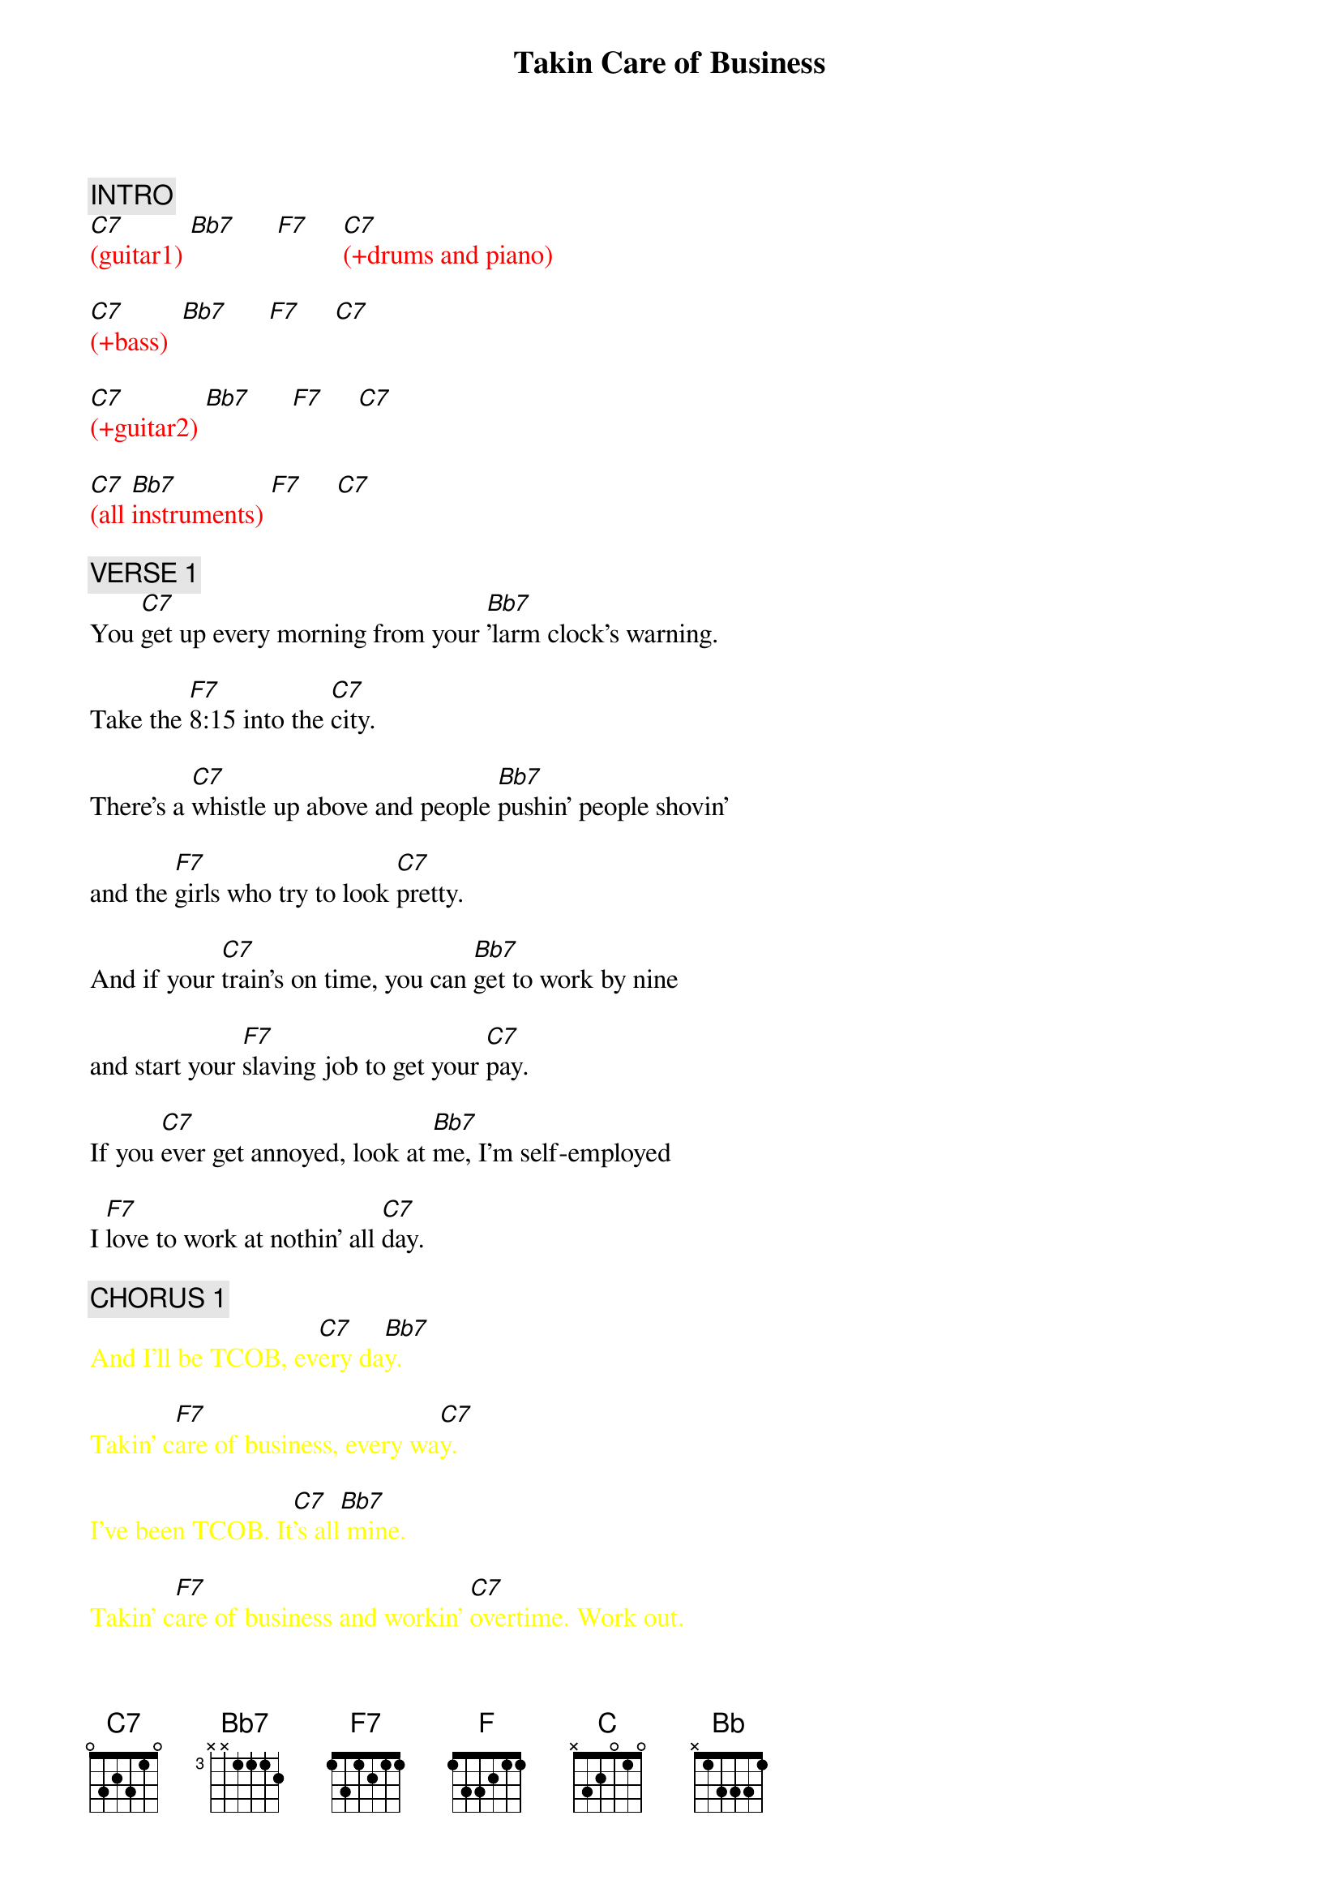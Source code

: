 {title: Takin Care of Business}
{artist: Bachman Turner Overdrive (BTO)}
{key: Cm}
{duration: 290}
{tempo: 128}

{textcolor: pink}
{c: INTRO}
{textcolor}
{textcolor: red}
[C7](guitar1) [Bb7]      [F7]     [C7](+drums and piano)
{textcolor}

{textcolor: red}
[C7](+bass)  [Bb7]      [F7]     [C7]
{textcolor}

{textcolor: red}
[C7](+guitar2) [Bb7]      [F7]     [C7]
{textcolor}

{textcolor: red}
[C7](all [Bb7]instruments) [F7]     [C7]
{textcolor}

# At 0:30
{textcolor: pink}
{c: VERSE 1}
{textcolor}
You [C7]get up every morning from your [Bb7]'larm clock's warning.

Take the [F7]8:15 into the [C7]city.

There's a [C7]whistle up above and people [Bb7]pushin' people shovin'

and the [F7]girls who try to look [C7]pretty.

And if your [C7]train's on time, you can [Bb7]get to work by nine

and start your [F7]slaving job to get your [C7]pay.

If you [C7]ever get annoyed, look at [Bb7]me, I'm self-employed

I [F7]love to work at nothin' all [C7]day.

# At 1:00
{textcolor: pink}
{c: CHORUS 1}
{textcolor}
{textcolor: yellow}
And I'll be TCOB, ev[C7]ery da[Bb7]y.
{textcolor}

{textcolor: yellow}
Takin' c[F7]are of business, every wa[C7]y.
{textcolor}

{textcolor: yellow}
I've been TCOB. It[C7]'s all[Bb7] mine.
{textcolor}

{textcolor: yellow}
Takin' c[F7]are of business and workin' [C7]overtime. Work out.
{textcolor}

# At 1:15
{textcolor: pink}
{c: SOLO 1}
{textcolor}
{textcolor: red}
[C7](guitar [Bb7]solo) [F7]     [C7]
{textcolor}

{textcolor: red}
[C7](guitar [Bb7]solo) [F7]     [C7]
{textcolor}

# At 1:30
{textcolor: pink}
{c: VERSE 2}
{textcolor}
If it were [C7]easy as fishin', you could [Bb7]be a musician

If [F7]you could make sounds loud or [C7]mellow

Get a [C7]second-hand guitar, chances [Bb7]are you'll go far

If you [F7]get in with the right bunch of [C7]fellows

People [C7]see you having fun, just a-[Bb7]lying in the sun

[F]Tell them that you like it this [C7]way

It's the [C7]work that we avoid and we're [Bb7]all self-employed.

We [F7]love to work at nothin' all [C7]day.

# At 1:59
{textcolor: pink}
{c: CHORUS 2}
{textcolor}
{textcolor: yellow}
And we be TCOB, ev[C7]ery da[Bb7]y!
{textcolor}

{textcolor: yellow}
Takin' c[F]are of business, every wa[C7]y.
{textcolor}

{textcolor: yellow}
We be TCOB. It[C7]'s all[Bb7] mine!
{textcolor}

{textcolor: yellow}
TCOB and[F7] working [C7]overtime.
{textcolor}

# At 2:14
{textcolor: pink}
{c: SOLO 2}
{textcolor}
{textcolor: red}
(guit[C]ar solo)[Bb]       [F]     [C]
{textcolor}

{textcolor: red}
(guit[C]ar solo)[Bb]       [F]     [C]
{textcolor}

# At 2:28
{textcolor: pink}
{c: INTERLUDE 1}
{textcolor}
(NC)
{textcolor: red}
*(DRUMS ONLY...)
{textcolor}

(NC)      (NC)           (NC)
Woooooh!  Alright! Owe!  (yeah love me!)

{textcolor: red}
(powe[C(1)]r chord[F(3)]s and  [Eb(1)] drums[Bb(3)])
{textcolor}

{textcolor: red}
(powe[C(1)]r chord[F(3)]s and  [Eb(1)] drums[Bb(3)])
{textcolor}

(+bass) Take good [C(1)]care [F(3)]of my [Eb(1)]business [Bb(3)]

When I'm [C(1)]away, [F(3)]  every [Eb(1)]day   [Bb(3)]Whoooo!

# At 2:50
{textcolor: pink}
{c: SOLO 3}
{textcolor}
{textcolor: red}
(solo[C]+band)      [Bb]     [F]    [C]
{textcolor}

{textcolor: red}
(solo[C]+band)      [Bb]     [F]    [C]
{textcolor}

# At 3:04
{textcolor: pink}
{c: VERSE 3}
{textcolor}
You [C]get up every morning from your [Bb]'larm clock's warning

Take the [F]8:15 into the [C]city

There's a [C]whistle up above and [Bb]people pushin', people shovin'

And the [F]girls who try to look [C]pretty

And if your [C]train's on time, you can [Bb]get to work by nine

and start your [F]slaving job to get your [C]pay

If you [C]ever get annoyed, look at [Bb]me, I'm self-employed

I [F]love to work at nothin' all [C]day.

# At 3:34
{textcolor: pink}
{c: CHORUS 3}
{textcolor}
{textcolor: yellow}
And I'll be TCOB, ev[C]ery da[Bb]y.
{textcolor}

{textcolor: yellow}
TCOB, ev[F]ery wa[C]y.
{textcolor}

{textcolor: yellow}
I've been TCOB,  i[C]t's al[Bb]l mine.
{textcolor}

[F]TCOB and [C]workin' overtime.

{textcolor: red}
(LEAD GUITAR: hold the note)
{textcolor}

# At 3:48
{textcolor: pink}
{c: INTERLUDE 2}
{textcolor}
(NC)   (NC)   (NC)   (NC)
{textcolor: red}
*(DRUMS ONLY)
{textcolor}

{textcolor: red}
(in unison)
{textcolor}

(NC)   (NC)  (NC)  (NC)
{textcolor: yellow}
TCOB   whoo. TCOB
{textcolor}

{textcolor: red}
(in harmony)
{textcolor}

(NC)  (NC)   (NC)  (NC)
{textcolor: yellow}
TCOB  yeah   TCOB
{textcolor}

{textcolor: yellow}
TCOB, ev[C]ery da[Bb]y. TCOB, ev[F]ery wa[C]y.
{textcolor}

{textcolor: yellow}
TCOB.  I[C]t's al[Bb]l mine! TCOB    [F]
{textcolor}

{textcolor: yellow}
and work[C]in' overtime. Whoooo!
{textcolor}

# At 4:25
{textcolor: pink}
{c: OUTRO}
{textcolor}
{textcolor: yellow}
TCOB    [C]TCOB [Bb]   [F]      [C]
{textcolor}

{textcolor: yellow}
TCOB  We[C] be TC[Bb]OB    [F]     [C]
{textcolor}

{textcolor: yellow}
We be TCOB    [C]TCOB [Bb]   [F]      [C]
{textcolor}

{textcolor: yellow}
 Yeah ee-[C7]yeah, yeah!
{textcolor}

{textcolor: red}
END
{textcolor}

